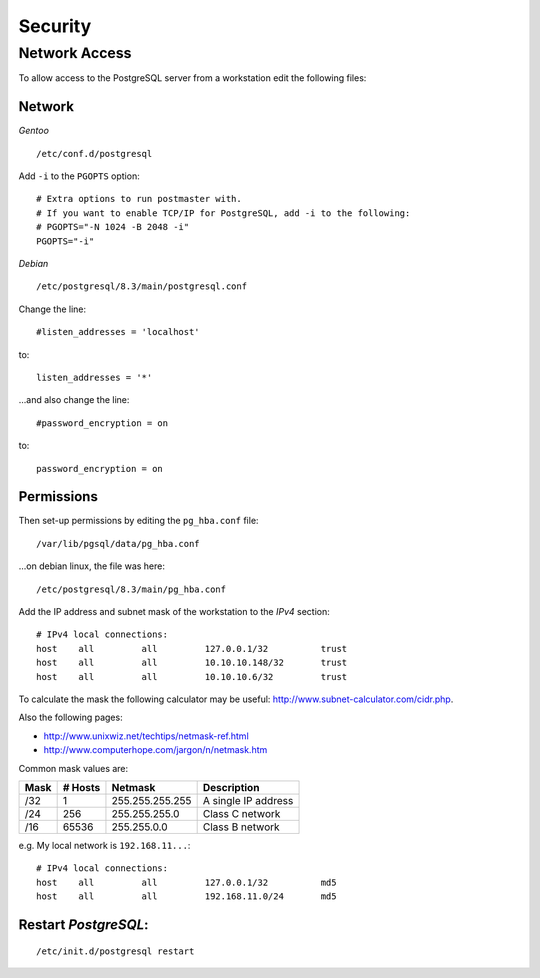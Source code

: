 Security
********

Network Access
==============

To allow access to the PostgreSQL server from a workstation edit the following
files:

Network
-------

*Gentoo*

::

  /etc/conf.d/postgresql

Add ``-i`` to the ``PGOPTS`` option:

::

  # Extra options to run postmaster with.
  # If you want to enable TCP/IP for PostgreSQL, add -i to the following:
  # PGOPTS="-N 1024 -B 2048 -i"
  PGOPTS="-i"

*Debian*

::

  /etc/postgresql/8.3/main/postgresql.conf

Change the line:

::

  #listen_addresses = 'localhost'

to:

::

  listen_addresses = '*'

...and also change the line:

::

  #password_encryption = on

to:

::

  password_encryption = on

Permissions
-----------

Then set-up permissions by editing the ``pg_hba.conf`` file:

::

  /var/lib/pgsql/data/pg_hba.conf

...on debian linux, the file was here:

::

  /etc/postgresql/8.3/main/pg_hba.conf

Add the IP address and subnet mask of the workstation to the *IPv4* section:

::

  # IPv4 local connections:
  host    all         all         127.0.0.1/32          trust
  host    all         all         10.10.10.148/32       trust
  host    all         all         10.10.10.6/32         trust

To calculate the mask the following calculator may be useful:
http://www.subnet-calculator.com/cidr.php.

Also the following pages:

- http://www.unixwiz.net/techtips/netmask-ref.html
- http://www.computerhope.com/jargon/n/netmask.htm

Common mask values are:

========  ===========  ===============  ============================
**Mask**  **# Hosts**  **Netmask**      **Description**
========  ===========  ===============  ============================
/32       1            255.255.255.255  A single IP address
/24       256          255.255.255.0    Class C network
/16       65536        255.255.0.0      Class B network
========  ===========  ===============  ============================

e.g. My local network is ``192.168.11...``:

::

  # IPv4 local connections:
  host    all         all         127.0.0.1/32          md5
  host    all         all         192.168.11.0/24       md5

Restart *PostgreSQL*:
---------------------

::

  /etc/init.d/postgresql restart
